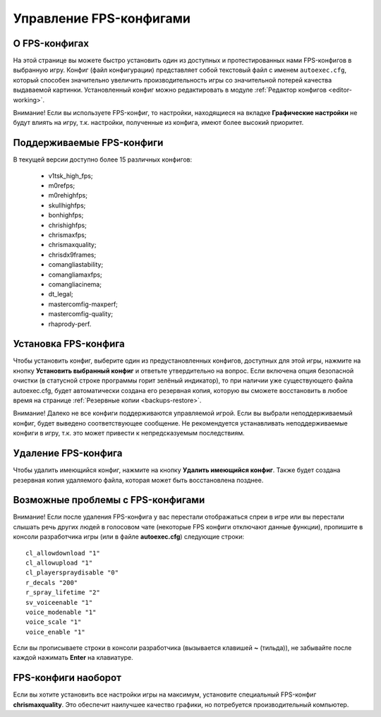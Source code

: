 .. _fps-configs:

*******************************
Управление FPS-конфигами
*******************************

.. index:: FPS-конфиг
.. _fps-about:

О FPS-конфигах
==========================================

На этой странице вы можете быстро установить один из доступных и протестированных нами FPS-конфигов в выбранную игру. Конфиг (файл конфигурации) представляет собой текстовый файл с именем ``autoexec.cfg``, который способен значительно увеличить производительность игры со значительной потерей качества выдаваемой картинки. Установленный конфиг можно редактировать в модуле :ref:`Редактор конфигов <editor-working>`.

Внимание! Если вы используете FPS-конфиг, то настройки, находящиеся на вкладке **Графические настройки** не будут влиять на игру, т.к. настройки, полученные из конфига, имеют более высокий приоритет.

.. index:: поддерживаемые FPS-конфиги
.. _fps-available:

Поддерживаемые FPS-конфиги
==========================================

В текущей версии доступно более 15 различных конфигов:

 * v1tsk_high_fps;
 * m0refps;
 * m0rehighfps;
 * skullhighfps;
 * bonhighfps;
 * chrishighfps;
 * chrismaxfps;
 * chrismaxquality;
 * chrisdx9frames;
 * comangliastability;
 * comangliamaxfps;
 * comangliacinema;
 * dt_legal;
 * mastercomfig-maxperf;
 * mastercomfig-quality;
 * rhaprody-perf.

.. index:: установка FPS-конфига
.. _fps-install:

Установка FPS-конфига
==========================================

Чтобы установить конфиг, выберите один из предустановленных конфигов, доступных для этой игры, нажмите на кнопку **Установить выбранный конфиг** и ответьте утвердительно на вопрос. Если включена опция безопасной очистки (в статусной строке программы горит зелёный индикатор), то при наличии уже существующего файла autoexec.cfg, будет автоматически создана его резервная копия, которую вы сможете восстановить в любое время на странице :ref:`Резервные копии <backups-restore>`.

Внимание! Далеко не все конфиги поддерживаются управляемой игрой. Если вы выбрали неподдерживаемый конфиг, будет выведено соответствующее сообщение. Не рекомендуется устанавливать неподдерживаемые конфиги в игру, т.к. это может привести к непредсказуемым последствиям.

.. index:: удаление FPS-конфига
.. _fps-uninstall:

Удаление FPS-конфига
==========================================

Чтобы удалить имеющийся конфиг, нажмите на кнопку **Удалить имеющийся конфиг**. Также будет создана резервная копия удаляемого файла, которая может быть восстановлена позднее.

.. index:: проблемы с FPS-конфигами, отсутствие спреев, отсутствие голосового чата
.. _fps-troubleshooting:

Возможные проблемы с FPS-конфигами
==========================================

Внимание! Если после удаления FPS-конфига у вас перестали отображаться спреи в игре или вы перестали слышать речь других людей в голосовом чате (некоторые FPS конфиги отключают данные функции), пропишите в консоли разработчика игры (или в файле **autoexec.cfg**) следующие строки::

  cl_allowdownload "1"
  cl_allowupload "1"
  cl_playerspraydisable "0"
  r_decals "200"
  r_spray_lifetime "2"
  sv_voiceenable "1"
  voice_modenable "1"
  voice_scale "1"
  voice_enable "1"

Если вы прописываете строки в консоли разработчика (вызывается клавишей **~** (тильда)), не забывайте после каждой нажимать **Enter** на клавиатуре.

.. index:: FPS-конфиг наоборот
.. _fps-maxquality:

FPS-конфиги наоборот
==========================================

Если вы хотите установить все настройки игры на максимум, установите специальный FPS-конфиг **chrismaxquality**. Это обеспечит наилучшее качество графики, но потребуется производительный компьютер.
